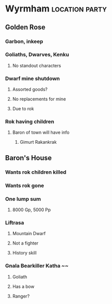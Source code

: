 #+STARTUP: content showstars indent
#+FILETAGS: dnd notes ligma

* Wyrmham :location:party:
** Golden Rose
*** Garbon, inkeep
*** Goliaths, Dwarves, Kenku
**** No standout characters
*** Dwarf mine shutdown
**** Assorted goods?
**** No replacements for mine
**** Due to rok
*** Rok having children
**** Baron of town will have info
***** Gimurt Rakankrak
** Baron's House
*** Wants rok children killed
*** Wants rok gone
*** One lump sum
**** 8000 Gp, 5000 Pp
*** Liftrasa
**** Mountain Dwarf
**** Not a fighter
**** History skill
*** Gnala Bearkiller Katha ~~
**** Goliath
**** Has a bow
**** Ranger?
